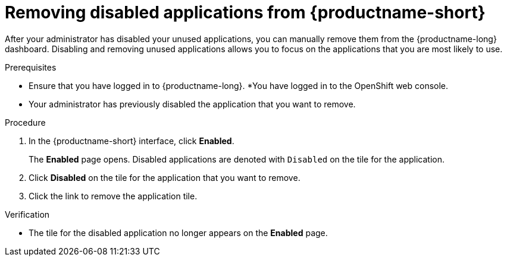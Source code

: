 :_module-type: PROCEDURE

[id='removing-disabled-applications_{context}']
= Removing disabled applications from {productname-short}

[role='_abstract']

After your administrator has disabled your unused applications, you can manually remove them from the {productname-long} dashboard. Disabling and removing unused applications allows you to focus on the applications that you are most likely to use.

.Prerequisites
* Ensure that you have logged in to {productname-long}.
ifdef::upstream[]
* You have logged in to the {openshift-platform} web console.
endif::[]
ifndef::upstream[]
ifndef::self-managed[]
*You have logged in to the OpenShift web console.
endif::[]
ifdef::self-managed[]
You have logged in to the {openshift-platform} web console.
endif::[]
endif::[]
* Your administrator has previously disabled the application that you want to remove.

.Procedure
. In the {productname-short} interface, click *Enabled*.
+
The *Enabled* page opens. Disabled applications are denoted with `Disabled` on the tile for the application.

. Click *Disabled* on the tile for the application that you want to remove.
. Click the link to remove the application tile.

.Verification
* The tile for the disabled application no longer appears on the *Enabled* page.

//[role="_additional-resources"]
//.Additional resources
//* TODO or delete

